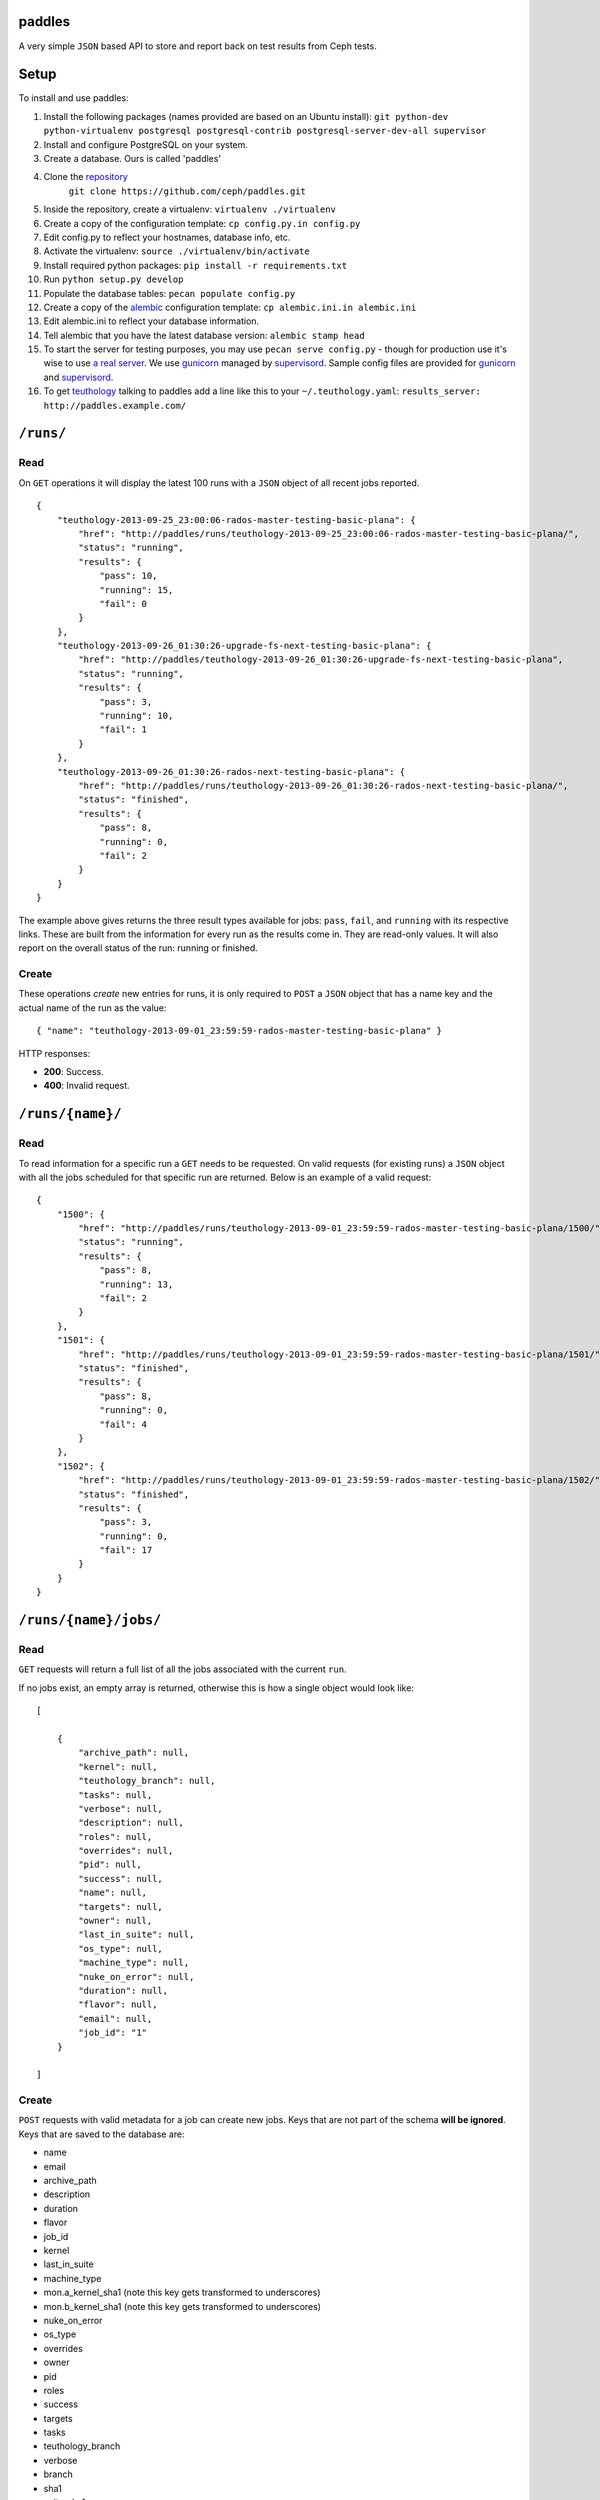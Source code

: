 paddles
=======
A very simple ``JSON`` based API to store and report back on test
results from Ceph tests.


Setup
=====

To install and use paddles:

#. Install the following packages (names provided are based on an Ubuntu install): ``git python-dev python-virtualenv postgresql postgresql-contrib postgresql-server-dev-all supervisor``
#. Install and configure PostgreSQL on your system.
#. Create a database. Ours is called 'paddles'
#. Clone the `repository <https://github.com/ceph/paddles.git>`_ 
    ``git clone https://github.com/ceph/paddles.git``
#. Inside the repository, create a virtualenv: ``virtualenv ./virtualenv``
#. Create a copy of the configuration template: ``cp config.py.in config.py``
#. Edit config.py to reflect your hostnames, database info, etc.
#. Activate the virtualenv: ``source ./virtualenv/bin/activate``
#. Install required python packages: ``pip install -r requirements.txt``
#. Run ``python setup.py develop``
#. Populate the database tables: ``pecan populate config.py``
#. Create a copy of the `alembic <http://alembic.readthedocs.org/en/latest/>`_ configuration template: ``cp alembic.ini.in alembic.ini``
#. Edit alembic.ini to reflect your database information.
#. Tell alembic that you have the latest database version: ``alembic stamp head``
#. To start the server for testing purposes, you may use ``pecan serve config.py`` - though for production use it's wise to use `a real server <http://pecan.readthedocs.org/en/latest/deployment.html>`_. We use `gunicorn <http://gunicorn.org/>`_ managed by `supervisord <http://supervisord.org/>`_. Sample config files are provided for `gunicorn <gunicorn_config.py>`_ and `supervisord <supervisord_paddles.conf>`_.
#. To get `teuthology <https://github.com/ceph/teuthology/>`_ talking to paddles add a line like this to your ``~/.teuthology.yaml``: ``results_server: http://paddles.example.com/``



``/runs/``
========

Read
----
On ``GET`` operations it will display the latest 100 runs with a ``JSON``
object of all recent jobs reported.

::

    {
        "teuthology-2013-09-25_23:00:06-rados-master-testing-basic-plana": {
            "href": "http://paddles/runs/teuthology-2013-09-25_23:00:06-rados-master-testing-basic-plana/",
            "status": "running",
            "results": {
                "pass": 10,
                "running": 15,
                "fail": 0
            }
        },
        "teuthology-2013-09-26_01:30:26-upgrade-fs-next-testing-basic-plana": {
            "href": "http://paddles/teuthology-2013-09-26_01:30:26-upgrade-fs-next-testing-basic-plana",
            "status": "running",
            "results": {
                "pass": 3,
                "running": 10,
                "fail": 1
            }
        },
        "teuthology-2013-09-26_01:30:26-rados-next-testing-basic-plana": {
            "href": "http://paddles/runs/teuthology-2013-09-26_01:30:26-rados-next-testing-basic-plana/",
            "status": "finished",
            "results": {
                "pass": 8,
                "running": 0,
                "fail": 2
            }
        }
    }

The example above gives returns the three result types available for jobs:
``pass``, ``fail``, and ``running`` with its respective links. These are built
from the information for every run as the results come in. They are read-only
values. It will also report on the overall status of the run: running or
finished.

Create
------
These operations *create* new entries for runs, it is only required to ``POST``
a ``JSON`` object that has a name key and the actual name of the run as the
value::

    { "name": "teuthology-2013-09-01_23:59:59-rados-master-testing-basic-plana" }

HTTP responses:

* **200**: Success.
* **400**: Invalid request.


``/runs/{name}/``
=================

Read
----
To read information for a specific run a ``GET`` needs to be requested. On
valid requests (for existing runs) a ``JSON`` object with all the jobs
scheduled for that specific run are returned. Below is an example of a valid
request::

    {
        "1500": {
            "href": "http://paddles/runs/teuthology-2013-09-01_23:59:59-rados-master-testing-basic-plana/1500/",
            "status": "running",
            "results": {
                "pass": 8,
                "running": 13,
                "fail": 2
            }
        },
        "1501": {
            "href": "http://paddles/runs/teuthology-2013-09-01_23:59:59-rados-master-testing-basic-plana/1501/",
            "status": "finished",
            "results": {
                "pass": 8,
                "running": 0,
                "fail": 4
            }
        },
        "1502": {
            "href": "http://paddles/runs/teuthology-2013-09-01_23:59:59-rados-master-testing-basic-plana/1502/",
            "status": "finished",
            "results": {
                "pass": 3,
                "running": 0,
                "fail": 17
            }
        }
    }


``/runs/{name}/jobs/``
======================

Read
----
``GET`` requests will return a full list of all the jobs associated with the
current ``run``.

If no jobs exist, an empty array is returned, otherwise this is how a single
object would look like::

    [

        {
            "archive_path": null,
            "kernel": null,
            "teuthology_branch": null,
            "tasks": null,
            "verbose": null,
            "description": null,
            "roles": null,
            "overrides": null,
            "pid": null,
            "success": null,
            "name": null,
            "targets": null,
            "owner": null,
            "last_in_suite": null,
            "os_type": null,
            "machine_type": null,
            "nuke_on_error": null,
            "duration": null,
            "flavor": null,
            "email": null,
            "job_id": "1"
        }

    ]

Create
------
``POST`` requests with valid metadata for a job can create new jobs. Keys that
are not part of the schema **will be ignored**. Keys that are saved to the
database are:

* name
* email
* archive_path
* description
* duration
* flavor
* job_id
* kernel
* last_in_suite
* machine_type
* mon.a_kernel_sha1 (note this key gets transformed to underscores)
* mon.b_kernel_sha1 (note this key gets transformed to underscores)
* nuke_on_error
* os_type
* overrides
* owner
* pid
* roles
* success
* targets
* tasks
* teuthology_branch
* verbose
* branch
* sha1
* suite_sha1
* pcp_grafana_url

For initial creation of a ``job`` associated to its ``run`` a ``job_id`` key is
**required**. It is the only key in the JSON body that *must* exist, otherwise
a 400 error is returned.


HTTP responses:

* **200**: Success.
* **400**: Invalid request.
* **404**: The requested run was not found.

.. note:: updates for the results of these runs are programatically calculated
          from individual jobs


``/runs/{name}/jobs/{job_id}/``
===============================

Read
----
On ``GET`` requests an object with all metadata saved from the actual job will
be returned.


Update
------
``PUT`` requests can contain *any* of the keys accepted for metadata, they get
updated accordingly **except** for ``job_id``. That is the one key that can
never be changed.

* **200**: Success.
* **400**: Invalid request.
* **404**: The requested run was not found.

